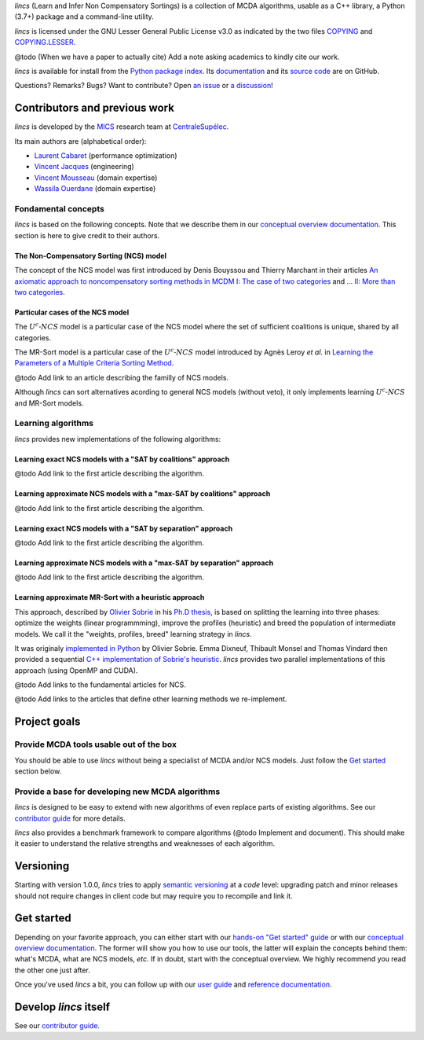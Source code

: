 .. Copyright 2023 Vincent Jacques

.. WARNING, this README is rendered to HTML in several places
    - on GitHub (https://github.com/mics-lab/lincs/)
    - on PyPI after publication of the package (https://pypi.org/project/lincs/)
    - on GitHub Pages (https://mics-lab.github.io/lincs/)
    So when you change it, take care to check all those places.

*lincs* (Learn and Infer Non Compensatory Sortings) is a collection of MCDA algorithms, usable as a C++ library, a Python (3.7+) package and a command-line utility.

*lincs* is licensed under the GNU Lesser General Public License v3.0 as indicated by the two files `COPYING <COPYING>`_ and `COPYING.LESSER <COPYING.LESSER>`_.

@todo (When we have a paper to actually cite) Add a note asking academics to kindly cite our work.

*lincs* is available for install from the `Python package index <https://pypi.org/project/lincs/>`_.
Its `documentation <http://mics-lab.github.io/lincs/>`_
and its `source code <https://github.com/mics-lab/lincs/>`_ are on GitHub.

Questions? Remarks? Bugs? Want to contribute? Open `an issue <https://github.com/MICS-Lab/lincs/issues>`_ or `a discussion <https://github.com/MICS-Lab/lincs/discussions>`_!


Contributors and previous work
==============================

*lincs* is developed by the `MICS <https://mics.centralesupelec.fr/>`_ research team at `CentraleSupélec <https://www.centralesupelec.fr/>`_.

Its main authors are (alphabetical order):

- `Laurent Cabaret <https://cabaretl.pages.centralesupelec.fr/>`_ (performance optimization)
- `Vincent Jacques <https://vincent-jacques.net>`_ (engineering)
- `Vincent Mousseau <https://www.centralesupelec.fr/fr/2EBDCB86-64A4-4747-96E8-C3066CB61F3D>`_ (domain expertise)
- `Wassila Ouerdane <https://wassilaouerdane.github.io/>`_ (domain expertise)

Fondamental concepts
--------------------

*lincs* is based on the following concepts.
Note that we describe them in our `conceptual overview documentation <https://mics-lab.github.io/lincs/conceptual-overview.html>`_.
This section is here to give credit to their authors.

The Non-Compensatory Sorting (NCS) model
~~~~~~~~~~~~~~~~~~~~~~~~~~~~~~~~~~~~~~~~

The concept of the NCS model was first introduced by Denis Bouyssou and Thierry Marchant in their articles `An axiomatic approach to noncompensatory sorting methods in MCDM I: The case of two categories <https://hal.science/hal-00958022>`_ and `... II: More than two categories <https://hal.science/hal-00013762v1>`_.

Particular cases of the NCS model
~~~~~~~~~~~~~~~~~~~~~~~~~~~~~~~~~

The :math:`U^c \textsf{-} NCS` model is a particular case of the NCS model where the set of sufficient coalitions is unique, shared by all categories.

The MR-Sort model is a particular case of the :math:`U^c \textsf{-} NCS` model introduced by Agnès Leroy *et al.* in `Learning the Parameters of a Multiple Criteria Sorting Method <https://link.springer.com/chapter/10.1007/978-3-642-24873-3_17>`_.

@todo Add link to an article describing the familly of NCS models.

Although *lincs* can sort alternatives acording to general NCS models (without veto), it only implements learning :math:`U^c \textsf{-} NCS` and MR-Sort models.

Learning algorithms
-------------------

*lincs* provides new implementations of the following algorithms:

Learning exact NCS models with a "SAT by coalitions" approach
~~~~~~~~~~~~~~~~~~~~~~~~~~~~~~~~~~~~~~~~~~~~~~~~~~~~~~~~~~~~~

@todo Add link to the first article describing the algorithm.

Learning approximate NCS models with a "max-SAT by coalitions" approach
~~~~~~~~~~~~~~~~~~~~~~~~~~~~~~~~~~~~~~~~~~~~~~~~~~~~~~~~~~~~~~~~~~~~~~~

@todo Add link to the first article describing the algorithm.

Learning exact NCS models with a "SAT by separation" approach
~~~~~~~~~~~~~~~~~~~~~~~~~~~~~~~~~~~~~~~~~~~~~~~~~~~~~~~~~~~~~

@todo Add link to the first article describing the algorithm.

Learning approximate NCS models with a "max-SAT by separation" approach
~~~~~~~~~~~~~~~~~~~~~~~~~~~~~~~~~~~~~~~~~~~~~~~~~~~~~~~~~~~~~~~~~~~~~~~

@todo Add link to the first article describing the algorithm.

Learning approximate MR-Sort with a heuristic approach
~~~~~~~~~~~~~~~~~~~~~~~~~~~~~~~~~~~~~~~~~~~~~~~~~~~~~~

This approach, described by `Olivier Sobrie <http://olivier.sobrie.be/>`_ in his `Ph.D thesis <http://olivier.sobrie.be/papers/phd_2016_sobrie.pdf>`_,
is based on splitting the learning into three phases: optimize the weights (linear programmming), improve the profiles (heuristic) and breed the population of intermediate models.
We call it the "weights, profiles, breed" learning strategy in *lincs*.

It was originaly `implemented in Python <https://github.com/oso/pymcda>`_ by Olivier Sobrie.
Emma Dixneuf, Thibault Monsel and Thomas Vindard then provided a sequential `C++ implementation of Sobrie's heuristic <https://github.com/Mostah/fastPL/>`_.
*lincs* provides two parallel implementations of this approach (using OpenMP and CUDA).

@todo Add links to the fundamental articles for NCS.

@todo Add links to the articles that define other learning methods we re-implement.


Project goals
=============

Provide MCDA tools usable out of the box
----------------------------------------

You should be able to use *lincs* without being a specialist of MCDA and/or NCS models.
Just follow the `Get started <#get-started>`_ section below.

Provide a base for developing new MCDA algorithms
-------------------------------------------------

*lincs* is designed to be easy to extend with new algorithms of even replace parts of existing algorithms.
See our `contributor guide <https://mics-lab.github.io/lincs/contributor-guide.html>`_ for more details.

*lincs* also provides a benchmark framework to compare algorithms (@todo Implement and document).
This should make it easier to understand the relative strengths and weaknesses of each algorithm.


Versioning
==========

Starting with version 1.0.0, *lincs* tries to apply `semantic versioning <https://semver.org/>`_ at a *code* level:
upgrading patch and minor releases should not require changes in client code but may require you to recompile and link it.


Get started
===========

Depending on your favorite approach, you can either start with our `hands-on "Get started" guide <https://mics-lab.github.io/lincs/get-started.html>`_
or with our `conceptual overview documentation <https://mics-lab.github.io/lincs/conceptual-overview.html>`_.
The former will show you how to use our tools, the latter will explain the concepts behind them: what's MCDA, what are NCS models, *etc.*
If in doubt, start with the conceptual overview.
We highly recommend you read the other one just after.

Once you've used *lincs* a bit, you can follow up with our `user guide <https://mics-lab.github.io/lincs/user-guide.html>`_
and `reference documentation <https://mics-lab.github.io/lincs/reference.html>`_.


Develop *lincs* itself
======================

See our `contributor guide <https://mics-lab.github.io/lincs/contributor-guide.html>`_.
